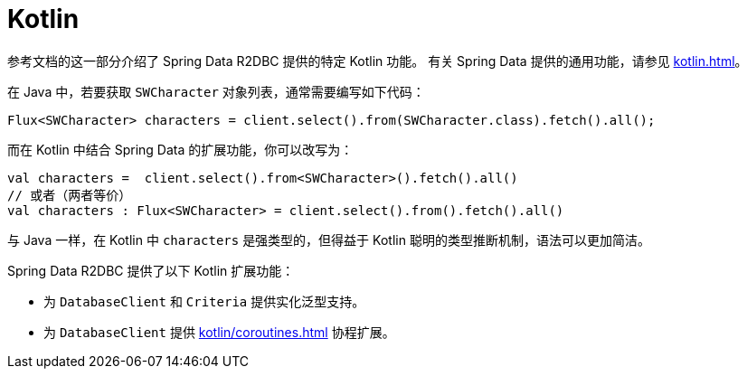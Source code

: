 [[kotlin]]
= Kotlin

参考文档的这一部分介绍了 Spring Data R2DBC 提供的特定 Kotlin 功能。  
有关 Spring Data 提供的通用功能，请参见 xref:kotlin.adoc[]。

在 Java 中，若要获取 `SWCharacter` 对象列表，通常需要编写如下代码：

[source,java]
----
Flux<SWCharacter> characters = client.select().from(SWCharacter.class).fetch().all();
----

而在 Kotlin 中结合 Spring Data 的扩展功能，你可以改写为：

[source,kotlin]
----
val characters =  client.select().from<SWCharacter>().fetch().all()
// 或者（两者等价）
val characters : Flux<SWCharacter> = client.select().from().fetch().all()
----

与 Java 一样，在 Kotlin 中 `characters` 是强类型的，但得益于 Kotlin 聪明的类型推断机制，语法可以更加简洁。

Spring Data R2DBC 提供了以下 Kotlin 扩展功能：

* 为 `DatabaseClient` 和 `Criteria` 提供实化泛型支持。
* 为 `DatabaseClient` 提供 xref:kotlin/coroutines.adoc[] 协程扩展。